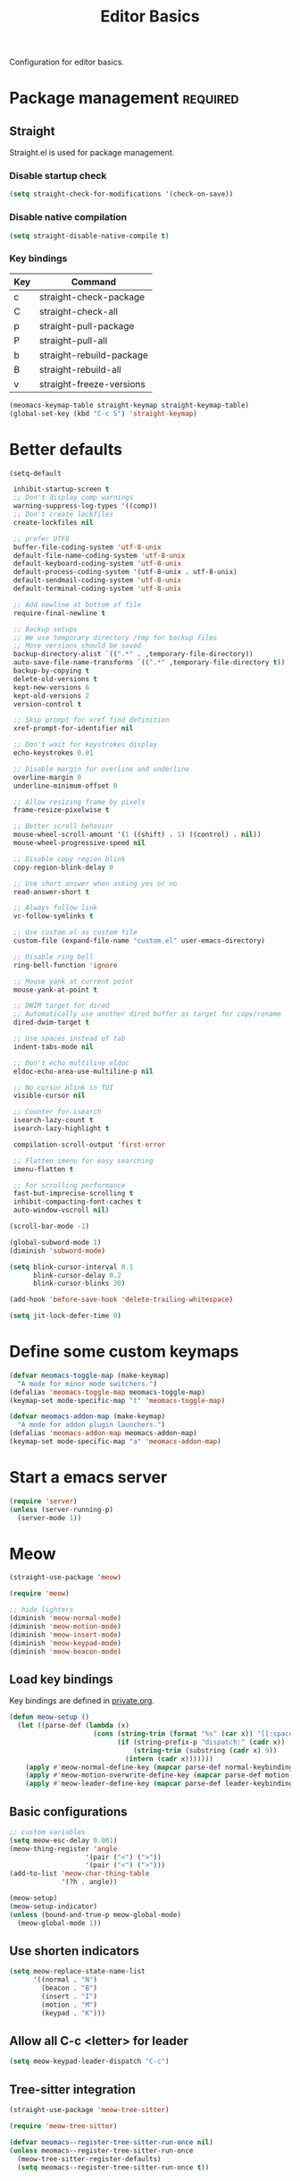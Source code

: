 #+title: Editor Basics

Configuration for editor basics.

#+begin_src emacs-lisp :exports none
  ;;; -*- lexical-binding: t -*-
#+end_src

* Package management                                               :required:

** Straight

Straight.el is used for package management.

*** Disable startup check

#+begin_src emacs-lisp
  (setq straight-check-for-modifications '(check-on-save))
#+end_src

*** Disable native compilation

#+begin_src emacs-lisp
  (setq straight-disable-native-compile t)
#+end_src

*** Key bindings

#+tblname: straight-keymap-table
| Key | Command                  |
|-----+--------------------------|
| c   | straight-check-package   |
| C   | straight-check-all       |
| p   | straight-pull-package    |
| P   | straight-pull-all        |
| b   | straight-rebuild-package |
| B   | straight-rebuild-all     |
| v   | straight-freeze-versions |

#+header: :var straight-keymap-table=straight-keymap-table
#+begin_src emacs-lisp
  (meomacs-keymap-table straight-keymap straight-keymap-table)
  (global-set-key (kbd "C-c S") 'straight-keymap)
#+end_src

* Better defaults

#+begin_src emacs-lisp
  (setq-default

   inhibit-startup-screen t
   ;; Don't display comp warnings
   warning-suppress-log-types '((comp))
   ;; Don't create lockfiles
   create-lockfiles nil

   ;; prefer UTF8
   buffer-file-coding-system 'utf-8-unix
   default-file-name-coding-system 'utf-8-unix
   default-keyboard-coding-system 'utf-8-unix
   default-process-coding-system '(utf-8-unix . utf-8-unix)
   default-sendmail-coding-system 'utf-8-unix
   default-terminal-coding-system 'utf-8-unix

   ;; Add newline at bottom of file
   require-final-newline t

   ;; Backup setups
   ;; We use temporary directory /tmp for backup files
   ;; More versions should be saved
   backup-directory-alist `((".*" . ,temporary-file-directory))
   auto-save-file-name-transforms `((".*" ,temporary-file-directory t))
   backup-by-copying t
   delete-old-versions t
   kept-new-versions 6
   kept-old-versions 2
   version-control t

   ;; Skip prompt for xref find definition
   xref-prompt-for-identifier nil

   ;; Don't wait for keystrokes display
   echo-keystrokes 0.01

   ;; Disable margin for overline and underline
   overline-margin 0
   underline-minimum-offset 0

   ;; Allow resizing frame by pixels
   frame-resize-pixelwise t

   ;; Better scroll behavior
   mouse-wheel-scroll-amount '(1 ((shift) . 1) ((control) . nil))
   mouse-wheel-progressive-speed nil

   ;; Disable copy region blink
   copy-region-blink-delay 0

   ;; Use short answer when asking yes or no
   read-answer-short t

   ;; Always follow link
   vc-follow-symlinks t

   ;; Use custom.el as custom file
   custom-file (expand-file-name "custom.el" user-emacs-directory)

   ;; Disable ring bell
   ring-bell-function 'ignore

   ;; Mouse yank at current point
   mouse-yank-at-point t

   ;; DWIM target for dired
   ;; Automatically use another dired buffer as target for copy/rename
   dired-dwim-target t

   ;; Use spaces instead of tab
   indent-tabs-mode nil

   ;; Don't echo multiline eldoc
   eldoc-echo-area-use-multiline-p nil

   ;; No cursor blink in TUI
   visible-cursor nil

   ;; Counter for isearch
   isearch-lazy-count t
   isearch-lazy-highlight t

   compilation-scroll-output 'first-error

   ;; Flatten imenu for easy searching
   imenu-flatten t

   ;; For scrolling performance
   fast-but-imprecise-scrolling t
   inhibit-compacting-font-caches t
   auto-window-vscroll nil)

  (scroll-bar-mode -1)

  (global-subword-mode 1)
  (diminish 'subword-mode)

  (setq blink-cursor-interval 0.1
        blink-cursor-delay 0.2
        blink-cursor-blinks 30)

  (add-hook 'before-save-hook 'delete-trailing-whitespace)

  (setq jit-lock-defer-time 0)
#+end_src

* Define some custom keymaps

#+begin_src emacs-lisp
  (defvar meomacs-toggle-map (make-keymap)
    "A mode for minor mode switchers.")
  (defalias 'meomacs-toggle-map meomacs-toggle-map)
  (keymap-set mode-specific-map "t" 'meomacs-toggle-map)

  (defvar meomacs-addon-map (make-keymap)
    "A mode for addon plugin launchers.")
  (defalias 'meomacs-addon-map meomacs-addon-map)
  (keymap-set mode-specific-map "a" 'meomacs-addon-map)
#+end_src

* Start a emacs server

#+begin_src emacs-lisp
  (require 'server)
  (unless (server-running-p)
    (server-mode 1))
#+end_src

* Meow

#+begin_src emacs-lisp
  (straight-use-package 'meow)

  (require 'meow)

  ;; hide lighters
  (diminish 'meow-normal-mode)
  (diminish 'meow-motion-mode)
  (diminish 'meow-insert-mode)
  (diminish 'meow-keypad-mode)
  (diminish 'meow-beacon-mode)
#+end_src

** Load key bindings

Key bindings are defined in [[file:private.org::#Modal Editing Key Binding][private.org]].

#+header: :var normal-keybindings=private.org:normal-keybindings
#+header: :var motion-keybindings=private.org:motion-keybindings
#+header: :var leader-keybindings=private.org:leader-keybindings
#+begin_src emacs-lisp
  (defun meow-setup ()
    (let ((parse-def (lambda (x)
                       (cons (string-trim (format "%s" (car x)) "[[:space:]]" "[[:space:]]")
                             (if (string-prefix-p "dispatch:" (cadr x))
                                 (string-trim (substring (cadr x) 9))
                               (intern (cadr x)))))))
      (apply #'meow-normal-define-key (mapcar parse-def normal-keybindings))
      (apply #'meow-motion-overwrite-define-key (mapcar parse-def motion-keybindings))
      (apply #'meow-leader-define-key (mapcar parse-def leader-keybindings))))
#+end_src

** Basic configurations
#+begin_src emacs-lisp
  ;; custom variables
  (setq meow-esc-delay 0.001)
  (meow-thing-register 'angle
                     '(pair ("<") (">"))
                     '(pair ("<") (">")))
  (add-to-list 'meow-char-thing-table
               '(?h . angle))

  (meow-setup)
  (meow-setup-indicator)
  (unless (bound-and-true-p meow-global-mode)
    (meow-global-mode 1))
#+end_src

** Use shorten indicators

#+begin_src emacs-lisp
  (setq meow-replace-state-name-list
        '((normal . "N")
          (beacon . "B")
          (insert . "I")
          (motion . "M")
          (keypad . "K")))
#+end_src

** Allow all C-c <letter> for leader

#+begin_src emacs-lisp
  (setq meow-keypad-leader-dispatch "C-c")
#+end_src

** Tree-sitter integration

#+begin_src emacs-lisp
  (straight-use-package 'meow-tree-sitter)

  (require 'meow-tree-sitter)

  (defvar meomacs--register-tree-sitter-run-once nil)
  (unless meomacs--register-tree-sitter-run-once
    (meow-tree-sitter-register-defaults)
    (setq meomacs--register-tree-sitter-run-once t))
#+end_src

* COMMENT Window management

Switch window by pressing the number showned in the mode line.

#+begin_src emacs-lisp
  (straight-use-package '(window-numbering
                          :repo "DogLooksGood/window-numbering.el"
                          :host github
                          :type git))

  (require 'window-numbering)
  (window-numbering-mode 1)

  (defun meomacs-window-numbering-modeline ()
    (concat " "
            (let ((n (window-numbering-get-number)))
              (when (numberp n)
                (if window-system
                    (alist-get
                     n
                     '((0 . "0")
                       (1 . "1")
                       (2 . "2")
                       (3 . "3")
                       (4 . "4")
                       (5 . "5")
                       (6 . "6")
                       (7 . "7")
                       (8 . "8")
                       (9 . "9")))
                  (concat "[" (number-to-string n) "] "))))))

  (setq window-numbering-assign-func
        (lambda ()
          (when (string-prefix-p " *Treemacs" (buffer-name))
            9)))

  (let ((modeline-segment '(:eval (meomacs-window-numbering-modeline))))
    (unless (member modeline-segment mode-line-format)
      (setq-default mode-line-format (cons modeline-segment mode-line-format))))
#+end_src

** ace-window
#+begin_src emacs-lisp
  (straight-use-package 'ace-window)

  (autoload 'ace-swap-window "ace-window" nil t)
  (autoload 'ace-delete-window "ace-window" nil t)

  (keymap-set mode-specific-map "W" 'ace-swap-window)
  (keymap-set mode-specific-map "Q" 'ace-delete-window)
#+end_src

** winner-mode
#+begin_src emacs-lisp
  (require 'winner)

  (winner-mode 1)
#+end_src

* Workspace management

** COMMENT OTPP, one tab per project

#+begin_src emacs-lisp
  (straight-use-package 'otpp)

  (require 'otpp)
  (otpp-mode 1)
  (otpp-override-mode 1)
#+end_src

** COMMENT Using frames

Use frames for workspaces.

#+begin_src emacs-lisp
  (global-set-key (kbd "C-c j") 'select-frame-by-name)

  ;; Better to have title name with project name
  (setq-default frame-title-format
                '((:eval
                   (or (cdr (project-current))
                       (buffer-name)))))
#+end_src

** COMMENT Using tab-bar-mode

Use tabs for workspaces.

#+begin_src emacs-lisp
  ;; We could hide the window decoration
  (setq default-frame-alist '((undecorated . t)))

  (add-hook 'after-init-hook
            (lambda ()
              (tab-rename "*Emacs*")))

  (defun meomacs-format-tab (tab i)
    (let ((current-p (eq (car tab) 'current-tab)))
      (concat
       (propertize (concat
                    " "
                    (alist-get 'name tab)
                    " ")
                   'face
                   (funcall tab-bar-tab-face-function tab))
       " ")))

  (setq tab-bar-border nil
        tab-bar-close-button nil
        tab-bar-new-button (propertize " 🞤 " 'display '(:height 2.0))
        tab-bar-back-button nil
        tab-bar-tab-name-format-function 'meomacs-format-tab
        tab-bar-tab-name-truncated-max 10)

  (tab-bar-mode 1)
#+end_src

Add missing keybindings

#+begin_src emacs-lisp
  (global-set-key (kbd "C-x t .") 'tab-bar-rename-tab)
#+end_src

* Auto pairs

** Builtin electric pair

#+begin_src emacs-lisp
  (add-hook 'prog-mode-hook 'electric-pair-local-mode)
  (add-hook 'conf-mode-hook 'electric-pair-local-mode)
#+end_src

** COMMENT Smartparens

Use smartparens for auto pairs, toggle strict mode with =C-c t s=.

#+begin_src emacs-lisp
  (straight-use-package 'smartparens)

  (require 'smartparens)

  (add-hook 'prog-mode-hook 'smartparens-mode)
  (add-hook 'conf-mode-hook 'smartparens-mode)

  (setq sp-highlight-pair-overlay nil
        sp-highlight-wrap-overlay nil)

  (with-eval-after-load "smartparens"

    (keymap-set smartparens-mode-map "C-)" 'sp-forward-slurp-sexp)
    (keymap-set smartparens-mode-map "C-}" 'sp-forward-barf-sexp)

    ;; setup for emacs-lisp
    (sp-with-modes '(emacs-lisp-mode)
      (sp-local-pair "'" nil :actions nil))

    ;; Use strict-mode by default
    (add-hook 'smartparens-mode-hook 'smartparens-strict-mode)

    ;; Keybindings
    (keymap-set prog-mode-map "C-c t p" 'smartparens-strict-mode))
#+end_src

* Line numbers with display-line-numbers-mode

#+begin_src emacs-lisp
  (keymap-set meomacs-toggle-map "n" 'toggle-display-line-number-and-hl-line)

  (defun toggle-display-line-number-and-hl-line ()
    (interactive)
    (if (bound-and-true-p display-line-numbers-mode)
        (progn
          (display-line-numbers-mode -1)
          (hl-line-mode -1))
      (display-line-numbers-mode)
      (hl-line-mode)))
#+end_src

** Relative line number

#+begin_src emacs-lisp
  (setq display-line-numbers-type t)
#+end_src

* Completion for key sequence

** Which-key
#+begin_src emacs-lisp
  (straight-use-package 'which-key)
  (which-key-mode 1)

  (with-eval-after-load "which-key"
    (diminish 'which-key-mode))
#+end_src

* Minibuffer completion reading
** Vertico & Precient

- Vertico provides a better UX for completion reading.
- Use prescient to support fuzzy search

#+begin_src emacs-lisp
  (straight-use-package '(vertico :files (:defaults "extensions/*")))
  (straight-use-package 'prescient)
  (straight-use-package 'vertico-prescient)

  (require 'vertico)
  (require 'vertico-prescient)

  (vertico-mode 1)
  (vertico-prescient-mode 1)
  (prescient-persist-mode 1)
#+end_src

** COMMENT Selectrum & Precient

#+begin_src emacs-lisp
  (straight-use-package 'selectrum)
  (straight-use-package 'selectrum-prescient)

  (selectrum-mode 1)
  (selectrum-prescient-mode 1)
  (prescient-persist-mode 1)
#+end_src

** Fix M-DEL in minibuffer

Do "delete" instead of "kill" when pressing =M-DEL=.

#+begin_src emacs-lisp
  (defun meomacs-backward-delete-sexp ()
    "Backward delete sexp.

  Used in minibuffer, replace the the default kill behavior with M-DEL."
    (interactive)
    (save-restriction
      (narrow-to-region (minibuffer-prompt-end) (point-max))
      (delete-region
       (save-mark-and-excursion
         (backward-sexp)
         (point))
       (point))))

  (define-key minibuffer-local-map (kbd "M-DEL") #'meomacs-backward-delete-sexp)
#+end_src

* Completion at point

** COMMENT Corfu
#+begin_src emacs-lisp
  (straight-use-package 'corfu)

  (add-hook 'prog-mode-hook 'corfu-mode)
  (add-hook 'conf-mode-hook 'corfu-mode)

  (autoload 'corfu-mode "corfu" nil t)

  (with-eval-after-load "corfu"
    (setq corfu-map (make-keymap))
    (keymap-set corfu-map "M-n" 'corfu-next)
    (keymap-set corfu-map "M-p" 'corfu-previous)
    (setq corfu-auto t
          corfu-preselect 'prompt)
    (dolist (c (list (cons "SPC" " ")
                     (cons "." ".")
                     (cons "," ",")
                     (cons ":" ":")
                     (cons ")" ")")
                     (cons "}" "}")
                     (cons "]" "]")))
      (define-key corfu-map (kbd (car c)) `(lambda ()
                                             (interactive)
                                             (corfu-insert)
                                             (insert ,(cdr c))))))
#+end_src

** Company

#+begin_src emacs-lisp
  (straight-use-package 'company)

  (add-hook 'prog-mode-hook 'company-mode)
  (add-hook 'conf-mode-hook 'company-mode)
  (add-hook 'comint-mode-hook 'company-mode)
  (autoload 'company-mode "company" nil t)

  (setq company-format-margin-function 'company-text-icons-margin
        company-dabbrev-downcase nil
        company-idle-delay 0.1)

  (with-eval-after-load 'company
    (diminish 'company-mode))
#+end_src

A setup for vim-like behavior.  Completion will popup automatically, =SPC= and =RET= will do insertion even though the popup is available.

| action                      | key |
|-----------------------------+-----|
| trigger completion at point | M-n |
| previous candidate          | M-p |
| next candidate              | M-n |
| next template placeholder   | RET |

#+begin_src emacs-lisp
  (with-eval-after-load "company"
    (require 'company-tng)

    (add-hook 'company-mode-hook 'company-tng-mode)

    (keymap-set company-mode-map "M-n" 'company-complete-common)
    (keymap-set company-active-map "TAB" nil)
    (define-key company-active-map [tab] nil)
    (keymap-set company-active-map "C-n" nil)
    (keymap-set company-active-map "C-p" nil)
    (keymap-set company-active-map "M-n" 'company-select-next)
    (keymap-set company-active-map "M-p" 'company-select-previous)

    ;; Free SPC and RET, popup will no longer interrupt typing.
    (define-key company-active-map [escape] nil)
    (define-key company-active-map [return] nil)
    (keymap-set company-active-map "RET" nil)
    (keymap-set company-active-map "SPC" nil))
#+end_src

** COMMENT Company Box

#+begin_src emacs-lisp
  (straight-use-package 'company-box)

  (with-eval-after-load "company"
    (require 'company-box)
    (add-hook 'company-mode-hook 'company-box-mode))
#+end_src

** COMMENT Company posframe

#+begin_src emacs-lisp
  (straight-use-package 'company-posframe)

  (with-eval-after-load "company"
    (require 'company-posframe)
    (add-hook 'company-mode-hook 'company-posframe-mode))
#+end_src

* Templating

** yasnippet

Expand template with =TAB=. Jump between the placeholders with =TAB= and =S-TAB=.

#+begin_src emacs-lisp
  (straight-use-package 'yasnippet)

  (require 'yasnippet)

  (yas-global-mode 1)

  (diminish 'yas-minor-mode)
#+end_src

* Project management

** project.el

To find files/buffers and apply commands on project, use builtin package ~project~.

#+begin_src emacs-lisp
  (setq project-switch-commands '((project-find-file "Find file")
                                  (project-find-regexp "Find regexp")
                                  (project-dired "Dired")
                                  (project-eshell "Eshell")
                                  (magit-project-status "Magit")
                                  (shell "Shell")))

  (defalias 'project-prefix-map project-prefix-map)

  (define-key mode-specific-map "p" 'project-prefix-map)

  (with-eval-after-load "project"
    (define-key project-prefix-map "s" 'shell)
    (define-key project-prefix-map "m" 'magit-project-status))
#+end_src

* File Navigator

** Dired sidebar

#+begin_src emacs-lisp
  (straight-use-package 'dired-sidebar)

  (autoload 'dired-sidebar-toggle-sidebar "dired-sidebar" nil t)
  (keymap-set meomacs-toggle-map "s" 'dired-sidebar-toggle-sidebar)
#+end_src

** COMMENT treemacs

#+begin_src emacs-lisp
  (straight-use-package 'treemacs)

  (setq treemacs-is-never-other-window t)

  (autoload 'treemacs "treemacs" nil t)

  (keymap-set meomacs-toggle-map ";" 'treemacs)
#+end_src

* Text searching

** COMMENT deadgrep

#+begin_src emacs-lisp
  (straight-use-package 'deadgrep)

  (require 'deadgrep)

  (define-key project-prefix-map "r" 'deadgrep)

  (with-eval-after-load "deadgrep"
    (keymap-set deadgrep-mode-map "e" 'deadgrep-edit-mode)
    (add-hook 'deadgrep-mode-hook 'next-error-follow-minor-mode))
#+end_src

** rg.el

#+begin_src emacs-lisp
  (straight-use-package 'rg)

  (autoload 'rg-project "wgrep" nil t)
  (autoload 'rg-project "rg" nil t)

  (with-eval-after-load "rg"
    (rg-enable-default-bindings)
    ;; (rg-enable-menu)
    )

  (with-eval-after-load "wgrep"
    (define-key wgrep-mode-map (kbd "C-c C-c") #'wgrep-finish-edit))

  (define-key project-prefix-map "r" 'rg-project)
#+end_src

* Wrap parentheses
#+begin_src emacs-lisp
  (setq meomacs-wrap-keymap
        (let ((map (make-keymap)))
          (suppress-keymap map)
          (dolist (k '("(" "[" "{" "<"))
            (define-key map k #'insert-pair))
          map))
#+end_src

* TUI Copy
#+begin_src emacs-lisp
  (defun ext-copy (text)
    (cond
     ((string-match-p ".*WSL2" operating-system-release)
      (let ((inhibit-message t)
            (coding-system-for-write 'gbk-dos))
        (with-temp-buffer
          (insert text)
          (call-process-region (point-min) (point-max) "clip.exe" nil 0))))

     ((not window-system)
      (let ((inhibit-message t))
        (with-temp-buffer
          (insert text)
          (call-process-region (point-min) (point-max) "wl-copy" nil 0))))))

  (unless window-system
    (setq interprogram-cut-function 'ext-copy))
#+end_src

* COMMENT Frame associated buffers

#+begin_src emacs-lisp
  (straight-use-package 'beframe)

  (require 'beframe)
  (beframe-mode 1)

  (setq beframe-functions-in-frames '(project-prompt-project-dir))

  (define-key global-map [remap switch-to-buffer] 'beframe-switch-buffer)
#+end_src

* Load variable values from varibale table

#+header: :var var-table=private.org:var-table
#+begin_src emacs-lisp
  (defun meomacs-read-var (key)
     (let* ((item (alist-get key var-table nil nil 'equal))
            (entry (cadr item))
            (where (car item)))
       (cond
        ((string-equal where "pass")
         (password-store-get entry))

        ((string-equal where "env")
         (getenv entry)))))
#+end_src

* Common settings for transient

#+begin_src emacs-lisp
  (straight-use-package 'transient)

  (with-eval-after-load "transient"
    (keymap-set transient-map "<escape>" 'transient-quit-one))
#+end_src
